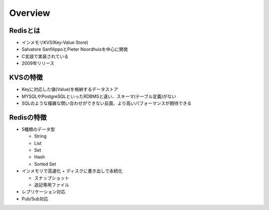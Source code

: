 =============
Overview
=============

Redisとは
===========

* インメモリKVS(Key-Value Store)
* Salvatore SanfilippoとPieter Noordhuisを中心に開発
* C言語で実装されている
* 2009年リリース


KVSの特徴
===========

* Keyに対応した値(Value)を格納するデータストア
* MYSQLやPostgreSQLといったRDBMSと違い、スキーマ(テーブル定義)がない
* SQLのような複雑な問い合わせができない反面、より高いパフォーマンスが期待できる


Redisの特徴
=============
* 5種類のデータ型

  * String
  * List
  * Set
  * Hash
  * Sorted Set

* インメモリで高速化 + ディスクに書き出しで永続化

  * スナップショット
  * 追記専用ファイル

* レプリケーション対応
* Pub/Sub対応
